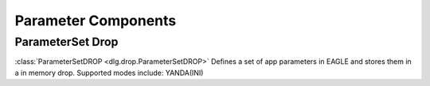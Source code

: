 .. _parameter_components:

Parameter Components
====================

ParameterSet Drop
-----------------

:class:`ParameterSetDROP <dlg.drop.ParameterSetDROP>` Defines a set of app parameters in EAGLE and stores
them in a in memory drop. Supported modes include:
YANDA(INI)